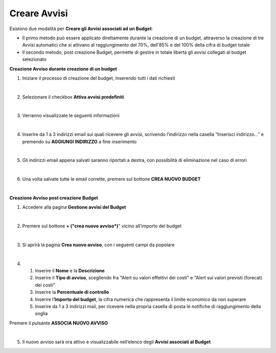 
**Creare Avvisi**
=================

Esistono due modalità per **Creare gli Avvisi associati ad un Budget**:

- Il primo metodo può essere applicato direttamente durante la creazione di un budget, attraverso la creazione di tre Avvisi automatici che si attivano al raggiungimento del 70%, dell'85% e del 100% della cifra di budget totale

- Il secondo metodo, post creazione Budget, permette di gestire in totale libertà gli avvisi collegati al budget selezionato


**Creazione Avviso durante creazione di un budget**

1. Iniziare il processo di creazione del budget, inserendo tutti i dati richiesti

|

2. Selezionare il checkbox **Attiva avvisi predefiniti**

.. image:: img/8.11_Attiva_Avvisi_Predefiniti.png

|

3. Verranno visualizzate le seguenti informazioni

.. image:: img/8.11_info_percentuale.png

|

4. Inserire da 1 a 3 indirizzi email sui quali ricevere gli avvisi, scrivendo l’indirizzo nella casella “Inserisci indirizzo…” e premendo su **AGGIUNGI INDIRIZZO** a fine inserimento

.. image:: img/8.11_Aggiunta_Mail1.png

|

5. Gli indirizzi email appena salvati saranno riportati a destra, con possibilità di eliminazione nel caso di errori

.. image:: img/8.11_Aggiunta_Mail2.png

|

6. Una volta salvate tutte le email corrette, premere sul bottone **CREA NUOVO BUDGET**

.. image:: img/8.11_Pulsante_Crea.png

|

**Creazione Avviso post creazione Budget**

1. Accedere alla pagina **Gestione avvisi del Budget**

.. image:: img/8.11_Avviso_da_GestioneBudget.png

|

2. Premere sul bottone **+ ("crea nuovo avviso*)**" vicino all’importo del budget

.. image:: img/8.11_TastoPiu_GestioneBdget.png

|

3. Si aprirà la pagina **Crea nuovo avviso**, con i seguenti campi da popolare

.. image:: img/8.11_Crea_Nuovo_Avviso.png

|

4.
    1. Inserire il **Nome** e la **Descrizione**
    2. Inserire il **Tipo di avviso**, scegliendo fra "Alert su valori effettivi dei costi" e "Alert sui valori previsti (forecat) dei costi"
    3. Inserire la **Percentuale di controllo**
    4. Inserire l’**Importo del budget**, la cifra numerica che rappresenta il limite economico da non superare
    5. Inserire da 1 a 3 indirizzi mail, per ricevere nella propria casella di posta le notifiche di raggiungimento della soglia

Premere il pulsante **ASSOCIA NUOVO AVVISO**

.. image:: img/8.11_Pulsante_Associa_Avviso.png

|

5. Il nuovo avviso sarà ora attivo e visualizzabile nell’elenco degli **Avvisi associati al Budget**

.. image:: img/8.11_Gestione_Avvisi_da_CreazionePost.png
